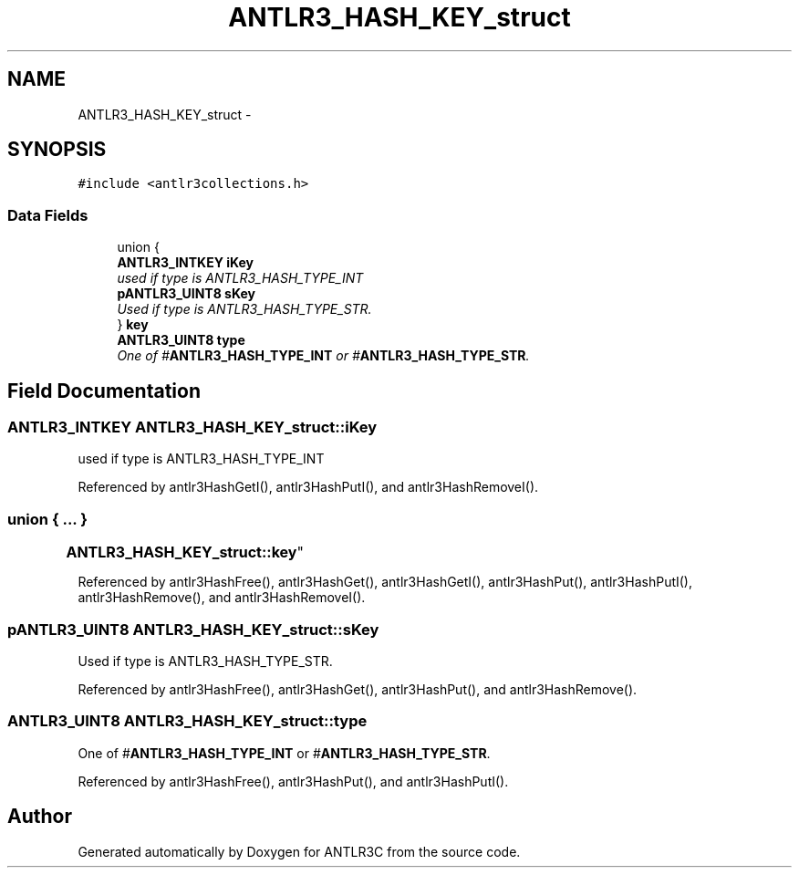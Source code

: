 .TH "ANTLR3_HASH_KEY_struct" 3 "29 Nov 2010" "Version 3.3" "ANTLR3C" \" -*- nroff -*-
.ad l
.nh
.SH NAME
ANTLR3_HASH_KEY_struct \- 
.SH SYNOPSIS
.br
.PP
\fC#include <antlr3collections.h>\fP
.PP
.SS "Data Fields"

.in +1c
.ti -1c
.RI "union {"
.br
.ti -1c
.RI "   \fBANTLR3_INTKEY\fP \fBiKey\fP"
.br
.RI "\fIused if type is ANTLR3_HASH_TYPE_INT \fP"
.ti -1c
.RI "   \fBpANTLR3_UINT8\fP \fBsKey\fP"
.br
.RI "\fIUsed if type is ANTLR3_HASH_TYPE_STR. \fP"
.ti -1c
.RI "} \fBkey\fP"
.br
.ti -1c
.RI "\fBANTLR3_UINT8\fP \fBtype\fP"
.br
.RI "\fIOne of #\fBANTLR3_HASH_TYPE_INT\fP or #\fBANTLR3_HASH_TYPE_STR\fP. \fP"
.in -1c
.SH "Field Documentation"
.PP 
.SS "\fBANTLR3_INTKEY\fP \fBANTLR3_HASH_KEY_struct::iKey\fP"
.PP
used if type is ANTLR3_HASH_TYPE_INT 
.PP
Referenced by antlr3HashGetI(), antlr3HashPutI(), and antlr3HashRemoveI().
.SS "union { ... } 
	 \fBANTLR3_HASH_KEY_struct::key\fP"
.PP
Referenced by antlr3HashFree(), antlr3HashGet(), antlr3HashGetI(), antlr3HashPut(), antlr3HashPutI(), antlr3HashRemove(), and antlr3HashRemoveI().
.SS "\fBpANTLR3_UINT8\fP \fBANTLR3_HASH_KEY_struct::sKey\fP"
.PP
Used if type is ANTLR3_HASH_TYPE_STR. 
.PP
Referenced by antlr3HashFree(), antlr3HashGet(), antlr3HashPut(), and antlr3HashRemove().
.SS "\fBANTLR3_UINT8\fP \fBANTLR3_HASH_KEY_struct::type\fP"
.PP
One of #\fBANTLR3_HASH_TYPE_INT\fP or #\fBANTLR3_HASH_TYPE_STR\fP. 
.PP
Referenced by antlr3HashFree(), antlr3HashPut(), and antlr3HashPutI().

.SH "Author"
.PP 
Generated automatically by Doxygen for ANTLR3C from the source code.
